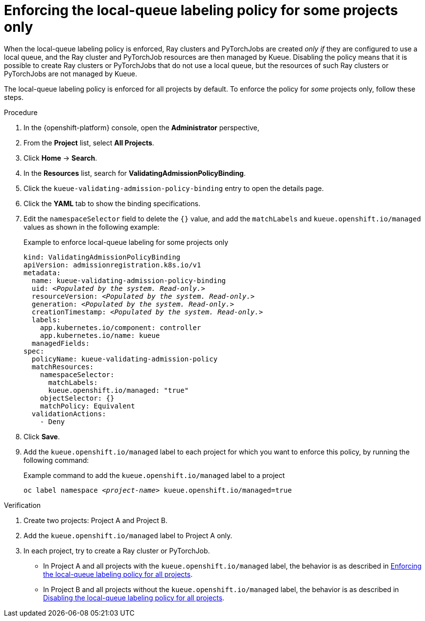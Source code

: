 :_module-type: PROCEDURE

[id="enforcing-lqlabel-some_{context}"]
= Enforcing the local-queue labeling policy for some projects only

[role='_abstract']
When the local-queue labeling policy is enforced, Ray clusters and PyTorchJobs are created _only if_ they are configured to use a local queue, and the Ray cluster and PyTorchJob resources are then managed by Kueue.
Disabling the policy means that it is possible to create Ray clusters or PyTorchJobs that do not use a local queue, but the resources of such Ray clusters or PyTorchJobs are not managed by Kueue.

The local-queue labeling policy is enforced for all projects by default.
To enforce the policy for _some_ projects only, follow these steps.

.Prerequisites
ifdef::upstream,self-managed[]
* You have logged in to {openshift-platform} with the `cluster-admin` role.
endif::[]
ifdef::cloud-service[]
* You have logged in to OpenShift with the `cluster-admin` role.
endif::[]


ifdef::upstream[]
* You have installed the required distributed workloads components as described in link:{odhdocshome}/installing-open-data-hub/#installing-the-distributed-workloads-components_install[Installing the distributed workloads components].
endif::[]


ifdef::self-managed[]
* You have installed the required distributed workloads components as described in link:{rhoaidocshome}{default-format-url}/installing_and_uninstalling_{url-productname-short}/installing-the-distributed-workloads-components_install[Installing the distributed workloads components] (for disconnected environments, see link:{rhoaidocshome}{default-format-url}/installing_and_uninstalling_{url-productname-short}_in_a_disconnected_environment/installing-the-distributed-workloads-components_install[Installing the distributed workloads components]).
endif::[]

ifdef::cloud-service[]
* You have installed the required distributed workloads components as described in link:{rhoaidocshome}{default-format-url}/installing_and_uninstalling_{url-productname-short}/installing-the-distributed-workloads-components_install[Installing the distributed workloads components].
endif::[]



.Procedure

. In the {openshift-platform} console, open the *Administrator* perspective,
. From the *Project* list, select *All Projects*.
. Click *Home* -> *Search*.
. In the *Resources* list, search for *ValidatingAdmissionPolicyBinding*.
. Click the `kueue-validating-admission-policy-binding` entry to open the details page.
. Click the *YAML* tab to show the binding specifications.
. Edit the `namespaceSelector` field to delete the `{}` value, and add the `matchLabels` and `kueue.openshift.io/managed` values as shown in the following example:
+
.Example to enforce local-queue labeling for some projects only
[source,bash,subs="+quotes"]
----
kind: ValidatingAdmissionPolicyBinding
apiVersion: admissionregistration.k8s.io/v1
metadata:
  name: kueue-validating-admission-policy-binding
  uid: _<Populated by the system. Read-only.>_
  resourceVersion: _<Populated by the system. Read-only.>_
  generation: _<Populated by the system. Read-only.>_
  creationTimestamp: _<Populated by the system. Read-only.>_
  labels:
    app.kubernetes.io/component: controller
    app.kubernetes.io/name: kueue
  managedFields:
spec:
  policyName: kueue-validating-admission-policy
  matchResources:
    namespaceSelector: 
      matchLabels:
      kueue.openshift.io/managed: "true"
    objectSelector: {}
    matchPolicy: Equivalent
  validationActions:
    - Deny
----

. Click *Save*.

. Add the `kueue.openshift.io/managed` label to each project for which you want to enforce this policy, by running the following command:
+
.Example command to add the `kueue.openshift.io/managed` label to a project
[source,bash,subs="+quotes"]
----
oc label namespace _<project-name>_ kueue.openshift.io/managed=true
----

.Verification 

. Create two projects: Project A and Project B.
. Add the `kueue.openshift.io/managed` label to Project A only.
. In each project, try to create a Ray cluster or PyTorchJob.
+

ifndef::upstream[]
* In Project A and all projects with the `kueue.openshift.io/managed` label, the behavior is as described in link:{rhoaidocshome}{default-format-url}/managing_openshift_ai/managing-distributed-workloads_managing-rhoai#enforcing-lqlabel-all_managing-rhoai[Enforcing the local-queue labeling policy for all projects].
* In Project B and all projects without the `kueue.openshift.io/managed` label, the behavior is as described in link:{rhoaidocshome}{default-format-url}/managing_openshift_ai/managing-distributed-workloads_managing-rhoai#disabling-lqlabel-all_managing-rhoai[Disabling the local-queue labeling policy for all projects].
endif::[]
ifdef::upstream[]
* In Project A and all projects with the `kueue.openshift.io/managed` label, the behavior is as described in link:{odhdocshome}/managing-odh/#enforcing-lqlabel-all_managing-odh[Enforcing the local-queue labeling policy for all projects].
* In Project B and all projects without the `kueue.openshift.io/managed` label, the behavior is as described in link:{odhdocshome}/managing-odh/#disabling-lqlabel-all_managing-odh[Disabling the local-queue labeling policy for all projects].
endif::[]



